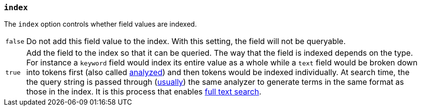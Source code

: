 [[mapping-index]]
=== `index`

The `index` option controls whether field values are indexed.

[horizontal]
`false`::

    Do not add this field value to the index. With this setting, the field
    will not be queryable.

`true`::

    Add the field to the index so that it can be queried. The way that the field
    is indexed depends on the type. For instance a `keyword` field would index
    its entire value as a whole while a `text` field would be broken down into
    tokens first (also called <<analysis,analyzed>>) and then tokens would be
    indexed individually. At search time, the the query string is passed through
    (<<search-analyzer,usually>>) the same analyzer to generate terms
    in the same format as those in the index.  It is this process that enables
    <<full-text-queries,full text search>>.
